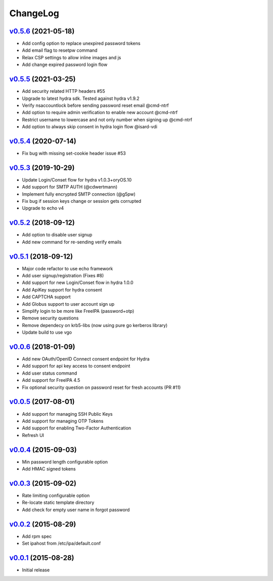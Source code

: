 ===============================================================================
ChangeLog
===============================================================================

`v0.5.6`_ (2021-05-18)
----------------------

- Add config option to replace unexpired password tokens
- Add email flag to resetpw command
- Relax CSP settings to allow inline images and js
- Add change expired password login flow

`v0.5.5`_ (2021-03-25)
----------------------

- Add security related HTTP headers #55
- Upgrade to latest hydra sdk. Tested against hydra v1.9.2
- Verify nsaccountlock before sending password reset email @cmd-ntrf
- Add option to require admin verification to enable new account @cmd-ntrf
- Restrict username to lowercase and not only number when signing up @cmd-ntrf
- Add option to always skip consent in hydra login flow @isard-vdi

`v0.5.4`_ (2020-07-14)
----------------------

- Fix bug with missing set-cookie header issue #53

`v0.5.3`_ (2019-10-29)
----------------------

- Update Login/Conset flow for hydra v1.0.3+oryOS.10
- Add support for SMTP AUTH (@cdwertmann)
- Implement fully encrypted SMTP connection (@g5pw)
- Fix bug if session keys change or session gets corrupted
- Upgrade to echo v4

`v0.5.2`_ (2018-09-12)
----------------------

- Add option to disable user signup
- Add new command for re-sending verify emails

`v0.5.1`_ (2018-09-12)
----------------------

- Major code refactor to use echo framework
- Add user signup/registration (Fixes #8)
- Add support for new Login/Conset flow in hydra 1.0.0
- Add ApiKey support for hydra consent
- Add CAPTCHA support
- Add Globus support to user account sign up
- Simplify login to be more like FreeIPA (password+otp)
- Remove security questions
- Remove dependecy on krb5-libs (now using pure go kerberos library)
- Update build to use vgo

`v0.0.6`_ (2018-01-09)
----------------------

- Add new OAuth/OpenID Connect consent endpoint for Hydra
- Add support for api key access to consent endpoint
- Add user status command
- Add support for FreeIPA 4.5
- Fix optional security question on password reset for fresh accounts (PR #11)

`v0.0.5`_ (2017-08-01)
----------------------

- Add support for managing SSH Public Keys
- Add support for managing OTP Tokens
- Add support for enabling Two-Factor Authentication
- Refresh UI

`v0.0.4`_ (2015-09-03)
----------------------

- Min password length configurable option
- Add HMAC signed tokens

`v0.0.3`_ (2015-09-02)
----------------------

- Rate limiting configurable option
- Re-locate static template directory
- Add check for empty user name in forgot password

`v0.0.2`_ (2015-08-29)
----------------------

- Add rpm spec
- Set ipahost from /etc/ipa/default.conf

`v0.0.1`_ (2015-08-28)
----------------------

- Initial release

.. _v0.0.1: https://github.com/ubccr/mokey/releases/tag/v0.0.1
.. _v0.0.2: https://github.com/ubccr/mokey/releases/tag/v0.0.2
.. _v0.0.3: https://github.com/ubccr/mokey/releases/tag/v0.0.3
.. _v0.0.4: https://github.com/ubccr/mokey/releases/tag/v0.0.4
.. _v0.0.5: https://github.com/ubccr/mokey/releases/tag/v0.0.5
.. _v0.0.6: https://github.com/ubccr/mokey/releases/tag/v0.0.6
.. _v0.5.1: https://github.com/ubccr/mokey/releases/tag/v0.5.1
.. _v0.5.2: https://github.com/ubccr/mokey/releases/tag/v0.5.2
.. _v0.5.3: https://github.com/ubccr/mokey/releases/tag/v0.5.3
.. _v0.5.4: https://github.com/ubccr/mokey/releases/tag/v0.5.4
.. _v0.5.5: https://github.com/ubccr/mokey/releases/tag/v0.5.5
.. _v0.5.6: https://github.com/ubccr/mokey/releases/tag/v0.5.6
